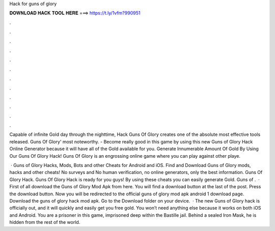 Hack for guns of glory



𝐃𝐎𝐖𝐍𝐋𝐎𝐀𝐃 𝐇𝐀𝐂𝐊 𝐓𝐎𝐎𝐋 𝐇𝐄𝐑𝐄 ===> https://t.ly/1vfm?990951



.



.



.



.



.



.



.



.



.



.



.



.

Capable of infinite Gold day through the nighttime, Hack Guns Of Glory creates one of the absolute most effective tools released. Guns Of Glory' most noteworthy. - Become really good in this game by using this new Guns of Glory Hack Online Generator because it will have all of the Gold available for you. Generate Innumerable Amount Of Gold By Using Our Guns Of Glory Hack! Guns Of Glory is an engrossing online game where you can play against other playe.

 · Guns of Glory Hacks, Mods, Bots and other Cheats for Android and iOS. Find and Download Guns of Glory mods, hacks and other cheats! No surveys and No human verification, no online generators, only the best information. Guns Of Glory Hack. Guns Of Glory Hack is ready for you guys! By using these cheats you can easily generate Gold. Guns of .  · First of all download the Guns of Glory Mod Apk from here. You will find a download button at the last of the post. Press the download button. Now you will be redirected to the official guns of glory mod apk android 1 download page. Download the guns of glory hack mod apk. Go to the Download folder on your device.  · The new Guns of Glory hack is officially out, and it will quickly and easily get you free gold. You won’t need anything else because it works on both iOS and Android. You are a prisoner in this game, imprisoned deep within the Bastille jail. Behind a sealed Iron Mask, he is hidden from the rest of the world.

